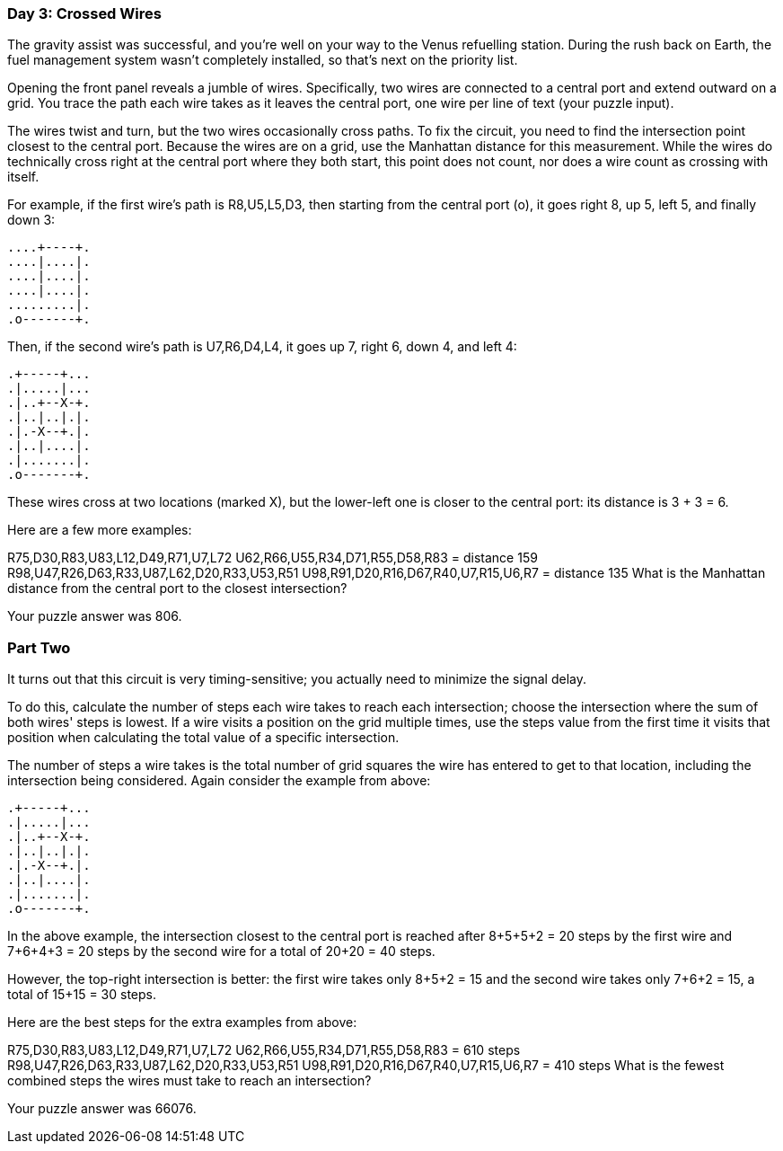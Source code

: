 === Day 3: Crossed Wires ===
The gravity assist was successful, and you're well on your way to the Venus refuelling station. During the rush back on Earth, the fuel management system wasn't completely installed, so that's next on the priority list.

Opening the front panel reveals a jumble of wires. Specifically, two wires are connected to a central port and extend outward on a grid. You trace the path each wire takes as it leaves the central port, one wire per line of text (your puzzle input).

The wires twist and turn, but the two wires occasionally cross paths. To fix the circuit, you need to find the intersection point closest to the central port. Because the wires are on a grid, use the Manhattan distance for this measurement. While the wires do technically cross right at the central port where they both start, this point does not count, nor does a wire count as crossing with itself.

For example, if the first wire's path is R8,U5,L5,D3, then starting from the central port (o), it goes right 8, up 5, left 5, and finally down 3:

...........
...........
...........
....+----+.
....|....|.
....|....|.
....|....|.
.........|.
.o-------+.
...........
Then, if the second wire's path is U7,R6,D4,L4, it goes up 7, right 6, down 4, and left 4:

...........
.+-----+...
.|.....|...
.|..+--X-+.
.|..|..|.|.
.|.-X--+.|.
.|..|....|.
.|.......|.
.o-------+.
...........
These wires cross at two locations (marked X), but the lower-left one is closer to the central port: its distance is 3 + 3 = 6.

Here are a few more examples:

R75,D30,R83,U83,L12,D49,R71,U7,L72
U62,R66,U55,R34,D71,R55,D58,R83 = distance 159
R98,U47,R26,D63,R33,U87,L62,D20,R33,U53,R51
U98,R91,D20,R16,D67,R40,U7,R15,U6,R7 = distance 135
What is the Manhattan distance from the central port to the closest intersection?

Your puzzle answer was 806.

=== Part Two ===
It turns out that this circuit is very timing-sensitive; you actually need to minimize the signal delay.

To do this, calculate the number of steps each wire takes to reach each intersection; choose the intersection where the sum of both wires' steps is lowest. If a wire visits a position on the grid multiple times, use the steps value from the first time it visits that position when calculating the total value of a specific intersection.

The number of steps a wire takes is the total number of grid squares the wire has entered to get to that location, including the intersection being considered. Again consider the example from above:

...........
.+-----+...
.|.....|...
.|..+--X-+.
.|..|..|.|.
.|.-X--+.|.
.|..|....|.
.|.......|.
.o-------+.
...........
In the above example, the intersection closest to the central port is reached after 8+5+5+2 = 20 steps by the first wire and 7+6+4+3 = 20 steps by the second wire for a total of 20+20 = 40 steps.

However, the top-right intersection is better: the first wire takes only 8+5+2 = 15 and the second wire takes only 7+6+2 = 15, a total of 15+15 = 30 steps.

Here are the best steps for the extra examples from above:

R75,D30,R83,U83,L12,D49,R71,U7,L72
U62,R66,U55,R34,D71,R55,D58,R83 = 610 steps
R98,U47,R26,D63,R33,U87,L62,D20,R33,U53,R51
U98,R91,D20,R16,D67,R40,U7,R15,U6,R7 = 410 steps
What is the fewest combined steps the wires must take to reach an intersection?

Your puzzle answer was 66076.
